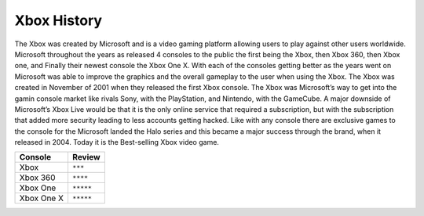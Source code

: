 Xbox History
=======================

The Xbox was created by Microsoft and is a video gaming platform allowing users to play against other users worldwide. 
Microsoft throughout the years as released 4 consoles to the public the first being the Xbox, then Xbox 360, then Xbox 
one, and Finally their newest console the Xbox One X. With each of the consoles getting better as the years went on 
Microsoft was able to improve the graphics and the overall gameplay to the user when using the Xbox. The Xbox was 
created in November of 2001 when they released the first Xbox console. The Xbox was Microsoft’s way to get into the 
gamin console market like rivals Sony, with the PlayStation, and Nintendo, with the GameCube. A major downside of 
Microsoft’s Xbox Live would be that it is the only online service that required a subscription, but with the 
subscription that added more security leading to less accounts getting hacked. Like with any console there are exclusive 
games to the console for the Microsoft landed the Halo series and this became a major success through the brand, when it 
released in 2004. Today it is the Best-selling Xbox video game.

============ =================
Console      Review
============ =================
Xbox         ``***`` 
Xbox 360     ``****``
Xbox One     ``*****``
Xbox One X   ``*****``
============ =================
